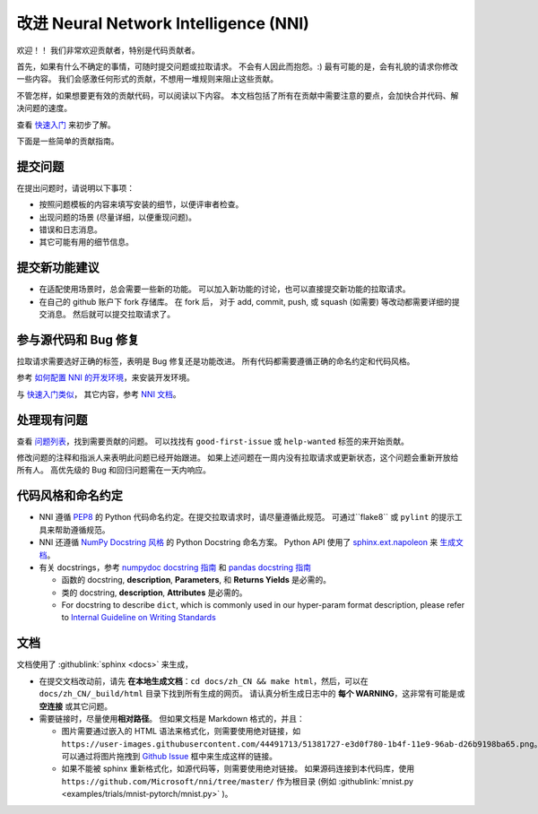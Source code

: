 改进 Neural Network Intelligence (NNI)
=================================================

欢迎！！ 我们非常欢迎贡献者，特别是代码贡献者。

首先，如果有什么不确定的事情，可随时提交问题或拉取请求。 不会有人因此而抱怨。:) 最有可能的是，会有礼貌的请求你修改一些内容。 我们会感激任何形式的贡献，不想用一堆规则来阻止这些贡献。

不管怎样，如果想要更有效的贡献代码，可以阅读以下内容。 本文档包括了所有在贡献中需要注意的要点，会加快合并代码、解决问题的速度。

查看 `快速入门 <QuickStart.rst>`__ 来初步了解。

下面是一些简单的贡献指南。

提交问题
--------------

在提出问题时，请说明以下事项：


* 按照问题模板的内容来填写安装的细节，以便评审者检查。
* 出现问题的场景 (尽量详细，以便重现问题)。
* 错误和日志消息。
* 其它可能有用的细节信息。

提交新功能建议
---------------------------------


* 
  在适配使用场景时，总会需要一些新的功能。 可以加入新功能的讨论，也可以直接提交新功能的拉取请求。

* 
  在自己的 github 账户下 fork 存储库。 在 fork 后， 对于 add, commit, push, 或 squash (如需要) 等改动都需要详细的提交消息。 然后就可以提交拉取请求了。

参与源代码和 Bug 修复
-----------------------------------------

拉取请求需要选好正确的标签，表明是 Bug 修复还是功能改进。 所有代码都需要遵循正确的命名约定和代码风格。

参考 `如何配置 NNI 的开发环境 <./SetupNniDeveloperEnvironment.rst>`__，来安装开发环境。

与 `快速入门类似 <QuickStart.rst>`__， 其它内容，参考 `NNI 文档 <http://nni.readthedocs.io>`__。

处理现有问题
---------------------

查看 `问题列表 <https://github.com/Microsoft/nni/issues>`__，找到需要贡献的问题。 可以找找有 ``good-first-issue`` 或 ``help-wanted`` 标签的来开始贡献。

修改问题的注释和指派人来表明此问题已经开始跟进。 如果上述问题在一周内没有拉取请求或更新状态，这个问题会重新开放给所有人。 高优先级的 Bug 和回归问题需在一天内响应。

代码风格和命名约定
--------------------------------

* NNI 遵循 `PEP8 <https://www.python.org/dev/peps/pep-0008/>`__ 的 Python 代码命名约定。在提交拉取请求时，请尽量遵循此规范。 可通过``flake8`` 或 ``pylint`` 的提示工具来帮助遵循规范。
* NNI 还遵循 `NumPy Docstring 风格 <https://www.sphinx-doc.org/en/master/usage/extensions/example_numpy.html#example-numpy>`__ 的 Python Docstring 命名方案。 Python API 使用了 `sphinx.ext.napoleon <https://www.sphinx-doc.org/en/master/usage/extensions/napoleon.html>`__ 来 `生成文档 <Contributing.rst#documentation>`__。
* 有关 docstrings，参考 `numpydoc docstring 指南 <https://numpydoc.readthedocs.io/en/latest/format.html>`__ 和 `pandas docstring 指南 <https://python-sprints.github.io/pandas/guide/pandas_docstring.html>`__

  * 函数的 docstring, **description**, **Parameters**, 和 **Returns Yields** 是必需的。
  * 类的 docstring, **description**, **Attributes** 是必需的。
  * For docstring to describe ``dict``, which is commonly used in our hyper-param format description, please refer to `Internal Guideline on Writing Standards <https://ribokit.github.io/docs/text/>`__

文档
-------------

文档使用了 :githublink:`sphinx <docs>` 来生成，

* 在提交文档改动前，请先 **在本地生成文档**：``cd docs/zh_CN && make html``，然后，可以在 ``docs/zh_CN/_build/html`` 目录下找到所有生成的网页。 请认真分析生成日志中的 **每个 WARNING**，这非常有可能是或 **空连接** 或其它问题。

* 
  需要链接时，尽量使用\ **相对路径**。 但如果文档是 Markdown 格式的，并且：


  * 图片需要通过嵌入的 HTML 语法来格式化，则需要使用绝对链接，如 ``https://user-images.githubusercontent.com/44491713/51381727-e3d0f780-1b4f-11e9-96ab-d26b9198ba65.png``。可以通过将图片拖拽到 `Github Issue <https://github.com/Microsoft/nni/issues/new>`__ 框中来生成这样的链接。
  * 如果不能被 sphinx 重新格式化，如源代码等，则需要使用绝对链接。 如果源码连接到本代码库，使用 ``https://github.com/Microsoft/nni/tree/master/`` 作为根目录 (例如 :githublink:`mnist.py <examples/trials/mnist-pytorch/mnist.py>` )。
